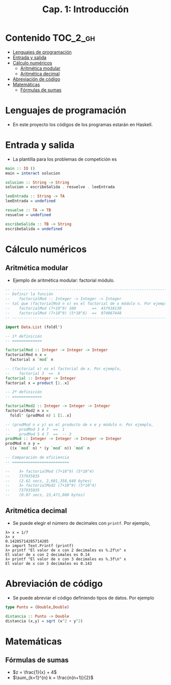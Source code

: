 #+TITLE: Cap. 1: Introducción
#+LANGUAGE: es

* Contenido                                                        :TOC_2_gh:
 - [[#lenguajes-de-programación][Lenguajes de programación]]
 - [[#entrada-y-salida][Entrada y salida]]
 - [[#cálculo-numéricos][Cálculo numéricos]]
   - [[#aritmética-modular][Aritmética modular]]
   - [[#aritmética-decimal][Aritmética decimal]]
 - [[#abreviación-de-código][Abreviación de código]]
 - [[#matemáticas-][Matemáticas ]]
   - [[#fórmulas-de-sumas][Fórmulas de sumas]]

* Lenguajes de programación

+ En este proyecto los códigos de los programas estarán en Haskell.

* Entrada y salida

+ La plantilla para los problemas de competición es
#+BEGIN_SRC haskell
main :: IO ()
main = interact solucion

solucion :: String -> String
solucion = escribeSalida . resuelve . leeEntrada

leeEntrada :: String -> TA
leeEntrada = undefined

resuelve :: TA -> TB
resuelve = undefined

escribeSalida :: TB -> String
escribeSalida = undefined
#+END_SRC

* Cálculo numéricos

** Aritmética modular

+ Ejemplo de aritmética modular: factorial módulo.
#+BEGIN_SRC haskell
-- ---------------------------------------------------------------------
-- Definir la función
--    factorialMod :: Integer -> Integer -> Integer
-- tal que (factorialMod n x) es el factorial de x módulo n. Por ejemplo,
--    factorialMod (7+10^9) 100       ==  437918130
--    factorialMod (7+10^9) (5*10^6)  ==  974067448
-- ---------------------------------------------------------------------

import Data.List (foldl')

-- 1ª definición
-- =============

factorialMod :: Integer -> Integer -> Integer
factorialMod n x =
  factorial x `mod` n

-- (factorial x) es el factorial de x. Por ejemplo,
--    factorial 3  ==  6
factorial :: Integer -> Integer
factorial x = product [1..x]

-- 2ª definición
-- =============

factorialMod2 :: Integer -> Integer -> Integer
factorialMod2 n x =
  foldl' (prodMod n) 1 [1..x]

-- (prodMod n x y) es el producto de x e y módulo n. Por ejemplo,
--    prodMod 3 4 7  ==  1
--    prodMod 5 4 7  ==  -- 3
prodMod :: Integer -> Integer -> Integer -> Integer
prodMod n x y =
  ((x `mod` n) * (y `mod` n)) `mod` n
  
-- Comparación de eficiencia
-- =========================

--    λ> factorialMod (7+10^9) (5*10^4)
--    737935835
--    (2.62 secs, 2,601,358,640 bytes)
--    λ> factorialMod2 (7+10^9) (5*10^4)
--    737935835
--    (0.07 secs, 23,471,880 bytes)
#+END_SRC

** Aritmética decimal

+ Se puede elegir el número de decimales con ~printf~. Por ejemplo,
#+BEGIN_EXAMPLE
λ> x = 1/7
λ> x
0.14285714285714285
λ> import Text.Printf (printf)
λ> printf "El valor de x con 2 decimales es %.2f\n" x
El valor de x con 2 decimales es 0.14
λ> printf "El valor de x con 3 decimales es %.3f\n" x
El valor de x con 3 decimales es 0.143
#+END_EXAMPLE

* Abreviación de código

+ Se puede abreviar el código definiendo tipos de datos. Por ejemplo
#+BEGIN_SRC haskell
type Punto = (Double,Double)

distancia :: Punto -> Double
distancia (x,y) = sqrt (x^2 + y^2) 
#+END_SRC

* Matemáticas 

** Fórmulas de sumas
+ $z = \frac{1}{x} + 4$
+ $\sum_{k=1}^{n} k = \frac{n(n+1)}{2}$
